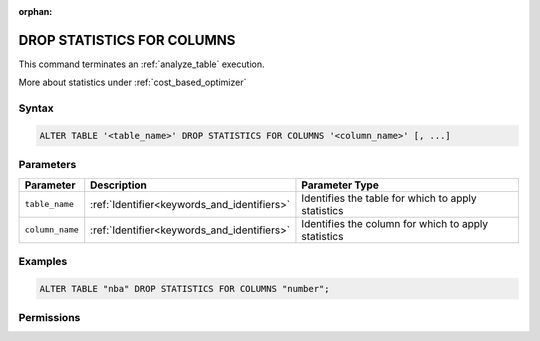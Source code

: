 :orphan:

.. _drop_statistics_for_columns:

***************************
DROP STATISTICS FOR COLUMNS
***************************

This command terminates an :ref:`analyze_table` execution. 

More about statistics under :ref:`cost_based_optimizer`

Syntax
======

.. code-block:: postgres

	ALTER TABLE '<table_name>' DROP STATISTICS FOR COLUMNS '<column_name>' [, ...]

Parameters
==========

.. list-table:: 
   :widths: auto
   :header-rows: 1

   * - Parameter
     - Description
     - Parameter Type
   * - ``table_name``
     - :ref:`Identifier<keywords_and_identifiers>`
     - Identifies the table for which to apply statistics
   * - ``column_name``
     - :ref:`Identifier<keywords_and_identifiers>`
     - Identifies the column for which to apply statistics


Examples
========

.. code-block:: postgres

	ALTER TABLE "nba" DROP STATISTICS FOR COLUMNS "number";

Permissions
===========
